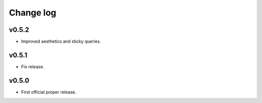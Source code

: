 Change log
==========

v0.5.2
------
* Improved aesthetics and sticky queries.

v0.5.1
------
* Fix release.

v0.5.0
------
* First official proper release.